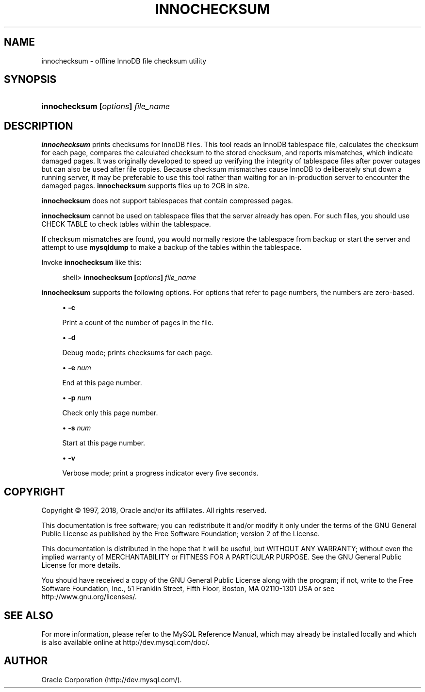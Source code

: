 '\" t
.\"     Title: \fBinnochecksum\fR
.\"    Author: [FIXME: author] [see http://docbook.sf.net/el/author]
.\" Generator: DocBook XSL Stylesheets v1.79.1 <http://docbook.sf.net/>
.\"      Date: 02/25/2018
.\"    Manual: MySQL Database System
.\"    Source: MySQL 5.5
.\"  Language: English
.\"
.TH "\FBINNOCHECKSUM\FR" "1" "02/25/2018" "MySQL 5\&.5" "MySQL Database System"
.\" -----------------------------------------------------------------
.\" * Define some portability stuff
.\" -----------------------------------------------------------------
.\" ~~~~~~~~~~~~~~~~~~~~~~~~~~~~~~~~~~~~~~~~~~~~~~~~~~~~~~~~~~~~~~~~~
.\" http://bugs.debian.org/507673
.\" http://lists.gnu.org/archive/html/groff/2009-02/msg00013.html
.\" ~~~~~~~~~~~~~~~~~~~~~~~~~~~~~~~~~~~~~~~~~~~~~~~~~~~~~~~~~~~~~~~~~
.ie \n(.g .ds Aq \(aq
.el       .ds Aq '
.\" -----------------------------------------------------------------
.\" * set default formatting
.\" -----------------------------------------------------------------
.\" disable hyphenation
.nh
.\" disable justification (adjust text to left margin only)
.ad l
.\" -----------------------------------------------------------------
.\" * MAIN CONTENT STARTS HERE *
.\" -----------------------------------------------------------------
.SH "NAME"
innochecksum \- offline InnoDB file checksum utility
.SH "SYNOPSIS"
.HP \w'\fBinnochecksum\ [\fR\fB\fIoptions\fR\fR\fB]\ \fR\fB\fIfile_name\fR\fR\ 'u
\fBinnochecksum [\fR\fB\fIoptions\fR\fR\fB] \fR\fB\fIfile_name\fR\fR
.SH "DESCRIPTION"
.PP
\fBinnochecksum\fR
prints checksums for
InnoDB
files\&. This tool reads an
InnoDB
tablespace file, calculates the checksum for each page, compares the calculated checksum to the stored checksum, and reports mismatches, which indicate damaged pages\&. It was originally developed to speed up verifying the integrity of tablespace files after power outages but can also be used after file copies\&. Because checksum mismatches cause
InnoDB
to deliberately shut down a running server, it may be preferable to use this tool rather than waiting for an in\-production server to encounter the damaged pages\&.
\fBinnochecksum\fR
supports files up to 2GB in size\&.
.PP
\fBinnochecksum\fR
does not support tablespaces that contain compressed pages\&.
.PP
\fBinnochecksum\fR
cannot be used on tablespace files that the server already has open\&. For such files, you should use
CHECK TABLE
to check tables within the tablespace\&.
.PP
If checksum mismatches are found, you would normally restore the tablespace from backup or start the server and attempt to use
\fBmysqldump\fR
to make a backup of the tables within the tablespace\&.
.PP
Invoke
\fBinnochecksum\fR
like this:
.sp
.if n \{\
.RS 4
.\}
.nf
shell> \fBinnochecksum [\fR\fB\fIoptions\fR\fR\fB] \fR\fB\fIfile_name\fR\fR
.fi
.if n \{\
.RE
.\}
.PP
\fBinnochecksum\fR
supports the following options\&. For options that refer to page numbers, the numbers are zero\-based\&.
.sp
.RS 4
.ie n \{\
\h'-04'\(bu\h'+03'\c
.\}
.el \{\
.sp -1
.IP \(bu 2.3
.\}
\fB\-c\fR
.sp
Print a count of the number of pages in the file\&.
.RE
.sp
.RS 4
.ie n \{\
\h'-04'\(bu\h'+03'\c
.\}
.el \{\
.sp -1
.IP \(bu 2.3
.\}
\fB\-d\fR
.sp
Debug mode; prints checksums for each page\&.
.RE
.sp
.RS 4
.ie n \{\
\h'-04'\(bu\h'+03'\c
.\}
.el \{\
.sp -1
.IP \(bu 2.3
.\}
\fB\-e \fR\fB\fInum\fR\fR
.sp
End at this page number\&.
.RE
.sp
.RS 4
.ie n \{\
\h'-04'\(bu\h'+03'\c
.\}
.el \{\
.sp -1
.IP \(bu 2.3
.\}
\fB\-p \fR\fB\fInum\fR\fR
.sp
Check only this page number\&.
.RE
.sp
.RS 4
.ie n \{\
\h'-04'\(bu\h'+03'\c
.\}
.el \{\
.sp -1
.IP \(bu 2.3
.\}
\fB\-s \fR\fB\fInum\fR\fR
.sp
Start at this page number\&.
.RE
.sp
.RS 4
.ie n \{\
\h'-04'\(bu\h'+03'\c
.\}
.el \{\
.sp -1
.IP \(bu 2.3
.\}
\fB\-v\fR
.sp
Verbose mode; print a progress indicator every five seconds\&.
.RE
.SH "COPYRIGHT"
.br
.PP
Copyright \(co 1997, 2018, Oracle and/or its affiliates. All rights reserved.
.PP
This documentation is free software; you can redistribute it and/or modify it only under the terms of the GNU General Public License as published by the Free Software Foundation; version 2 of the License.
.PP
This documentation is distributed in the hope that it will be useful, but WITHOUT ANY WARRANTY; without even the implied warranty of MERCHANTABILITY or FITNESS FOR A PARTICULAR PURPOSE. See the GNU General Public License for more details.
.PP
You should have received a copy of the GNU General Public License along with the program; if not, write to the Free Software Foundation, Inc., 51 Franklin Street, Fifth Floor, Boston, MA 02110-1301 USA or see http://www.gnu.org/licenses/.
.sp
.SH "SEE ALSO"
For more information, please refer to the MySQL Reference Manual,
which may already be installed locally and which is also available
online at http://dev.mysql.com/doc/.
.SH AUTHOR
Oracle Corporation (http://dev.mysql.com/).
